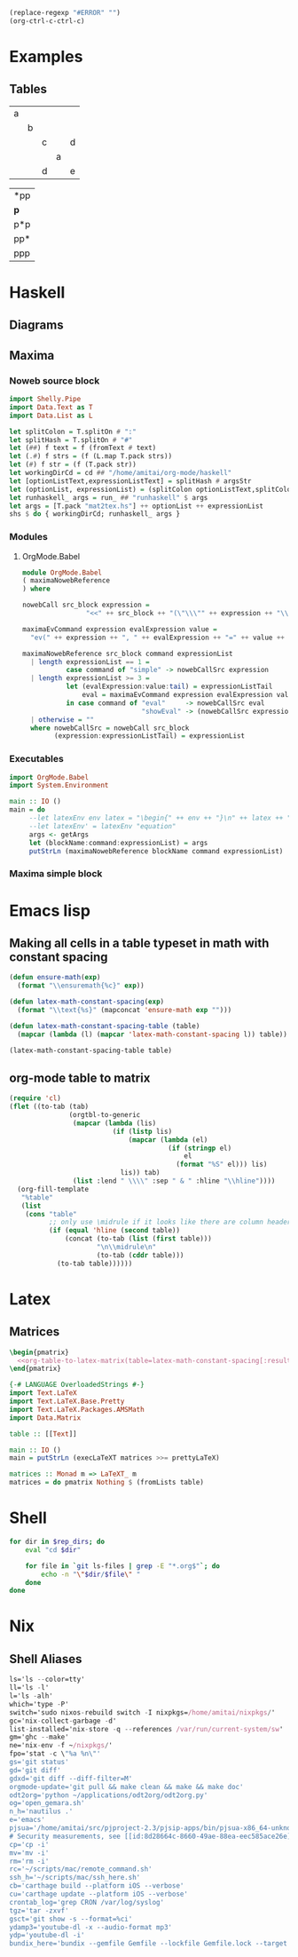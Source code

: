 #+name: clear-table-errors
#+begin_src emacs-lisp :results silent
(replace-regexp "#ERROR" "")
(org-ctrl-c-ctrl-c)
#+end_src
* Examples
** Tables
#+name: fib-s-1
| a |   |   |   |   |
|   | b |   |   |   |
|   |   | c |   | d |
|   |   |   | a |   |
|   |   | d |   | e |

#+name: fib-i-1
| *pp |
| *p* |
| p*p |
| pp* |
| ppp |
* Haskell
** Diagrams
#+name: imports
#+begin_src haskell :exports none
{-# LANGUAGE NoMonomorphismRestriction #-}
{-# LANGUAGE FlexibleContexts #-}
{-# LANGUAGE TypeFamilies #-}
import Diagrams.Prelude
--import Diagrams.Backend.SVG.CmdLine
import Data.List
import Data.Colour.SRGB
import Diagrams.TrailLike
import Diagrams.TwoD.Arrow
import Diagrams.TwoD.Arrowheads
import Diagrams.TwoD.Arc
import Diagrams.TwoD.Path.Metafont
#+end_src

#+name: beside-operators
#+begin_src haskell :exports none
-- (-/) :: (Juxtaposable a, Semigroup a, R2 (V a)) => a -> a -> a
(-/) t1 t2 = (beside (r2 (1,1)) t1 t2)
(\-) t1 t2 = (beside (r2 (-1,1)) t1 t2)
(-->) t1 t2 = (beside (r2 (1,0)) t1 t2)
(<--) t1 t2 = (beside (r2 (-1,0)) t1 t2)
(-^-) t1 t2 = (beside (r2 (0,1)) t1 t2)
(-.-) t1 t2 = (beside (r2 (0,-1)) t1 t2)
#+end_src
** Maxima
*** Noweb source block
#+name: mat2tex
#+begin_src haskell :var argsStr="maxima-eval:eval#x:x:2"
import Shelly.Pipe
import Data.Text as T
import Data.List as L

let splitColon = T.splitOn # ":"
let splitHash = T.splitOn # "#"
let (##) f text = f (fromText # text)
let (.#) f strs = (f (L.map T.pack strs))
let (#) f str = (f (T.pack str))
let workingDirCd = cd ## "/home/amitai/org-mode/haskell"
let [optionListText,expressionListText] = splitHash # argsStr
let (optionList, expressionList) = (splitColon optionListText,splitColon expressionListText)
let runhaskell_ args = run_ ## "runhaskell" $ args
let args = [T.pack "mat2tex.hs"] ++ optionList ++ expressionList
shs $ do { workingDirCd; runhaskell_ args }
#+end_src

*** Modules
**** OrgMode.Babel
:PROPERTIES:
:ID:       b8409282-d588-4528-a173-997be953660b
:END:

#+begin_src haskell :tangle haskell/OrgMode/Babel.hs
module OrgMode.Babel
( maximaNowebReference
) where

nowebCall src_block expression =
                "<<" ++ src_block ++ "(\"\\\"" ++ expression ++ "\\\"\")>>"

maximaEvCommand expression evalExpression value =
  "ev(" ++ expression ++ ", " ++ evalExpression ++ "=" ++ value ++ ")"

maximaNowebReference src_block command expressionList
  | length expressionList == 1 =
           case command of "simple" -> nowebCallSrc expression
  | length expressionList >= 3 =
           let (evalExpression:value:tail) = expressionListTail
               eval = maximaEvCommand expression evalExpression value
           in case command of "eval"     -> nowebCallSrc eval
                              "showEval" -> (nowebCallSrc expression) ++ " = " ++ (nowebCallSrc eval)
  | otherwise = ""
  where nowebCallSrc = nowebCall src_block
        (expression:expressionListTail) = expressionList
#+end_src
*** Executables
:PROPERTIES:
:ID:       8b27d4e1-503a-4bf1-ac06-e71aed7e9768
:END:
#+begin_src haskell :tangle haskell/mat2tex.hs
import OrgMode.Babel
import System.Environment

main :: IO ()
main = do
     --let latexEnv env latex = "\begin{" ++ env ++ "}\n" ++ latex ++ "\n\end{" ++ env ++ "}"
     --let latexEnv' = latexEnv "equation"
     args <- getArgs
     let (blockName:command:expressionList) = args
     putStrLn (maximaNowebReference blockName command expressionList)
#+end_src
*** Maxima simple block
#+name: maxima-eval
#+begin_src maxima :noweb yes :var eval="x" :results output :exports none
programmode: false;      
?princ(tex1(eval_string(eval)))$
#+end_src
* Emacs lisp
** Making all cells in a table typeset in math with constant spacing
#+name: latex-math-constant-spacing
#+begin_src emacs-lisp :var table=fib-i-2 :results raw
(defun ensure-math(exp)
  (format "\\ensuremath{%c}" exp))

(defun latex-math-constant-spacing(exp)
  (format "\\text{%s}" (mapconcat 'ensure-math exp "")))

(defun latex-math-constant-spacing-table (table)
  (mapcar (lambda (l) (mapcar 'latex-math-constant-spacing l)) table))

(latex-math-constant-spacing-table table)
#+end_src
** org-mode table to matrix
#+name: org-table-to-latex-matrix
#+begin_src emacs-lisp :var table='((:head) hline (:body))
(require 'cl)
(flet ((to-tab (tab)
               (orgtbl-to-generic
                (mapcar (lambda (lis)
                          (if (listp lis)
                              (mapcar (lambda (el)
                                        (if (stringp el)
                                            el
                                          (format "%S" el))) lis)
                            lis)) tab)
                (list :lend " \\\\" :sep " & " :hline "\\hline"))))
  (org-fill-template
   "%table"
   (list
    (cons "table"
          ;; only use \midrule if it looks like there are column headers
          (if (equal 'hline (second table))
              (concat (to-tab (list (first table)))
                      "\n\\midrule\n"
                      (to-tab (cddr table)))
            (to-tab table))))))
#+end_src
* Latex
** Matrices
#+name: pmatrix-math-constant-spacing
#+begin_src latex :noweb yes
\begin{pmatrix}
  <<org-table-to-latex-matrix(table=latex-math-constant-spacing[:results table](table))>>
\end{pmatrix}
#+end_src

#+name: pmatrix
#+begin_src haskell :var table=fib-s-1 :results output latex
{-# LANGUAGE OverloadedStrings #-}
import Text.LaTeX
import Text.LaTeX.Base.Pretty
import Text.LaTeX.Packages.AMSMath
import Data.Matrix

table :: [[Text]]

main :: IO ()
main = putStrLn (execLaTeXT matrices >>= prettyLaTeX)

matrices :: Monad m => LaTeXT_ m
matrices = do pmatrix Nothing $ (fromLists table)
#+end_src
* Shell

#+name: list-revisioned-org-files
#+begin_src sh :var rep_dirs=org-rep-dirs :results output
for dir in $rep_dirs; do
    eval "cd $dir"

    for file in `git ls-files | grep -E "*.org$"`; do
        echo -n "\"$dir/$file\" "
    done
done
#+end_src
* Nix
** Shell Aliases
:PROPERTIES:
:ID:       f92cf89b-b0eb-476d-b0b1-baf7cb06e51e
:END:

#+name: shell-aliases
#+begin_src nix
ls='ls --color=tty'
ll='ls -l'
l='ls -alh'
which='type -P'
switch='sudo nixos-rebuild switch -I nixpkgs=/home/amitai/nixpkgs/'
gc='nix-collect-garbage -d'
list-installed='nix-store -q --references /var/run/current-system/sw'
gm='ghc --make'
ne='nix-env -f ~/nixpkgs/'
fpo='stat -c \"%a %n\"'
gs='git status'
gd='git diff'
gdxd='git diff --diff-filter=M'
orgmode-update='git pull && make clean && make && make doc'
odt2org='python ~/applications/odt2org/odt2org.py'
og='open_gemara.sh'
n_h='nautilus .'
e='emacs'
pjsua='/home/amitai/src/pjproject-2.3/pjsip-apps/bin/pjsua-x86_64-unknown-linux-gnu'
# Security measurements, see [[id:8d28664c-8660-49ae-88ea-eec585ace26e][Protecting files from deletion]]
cp='cp -i'
mv='mv -i'
rm='rm -i'
rc='~/scripts/mac/remote_command.sh'
ssh_h='~/scripts/mac/ssh_here.sh'
cb='carthage build --platform iOS --verbose'
cu='carthage update --platform iOS --verbose'
crontab_log='grep CRON /var/log/syslog'
tgz='tar -zxvf'
gsct='git show -s --format=%ci'
ydamp3='youtube-dl -x --audio-format mp3'
ydp='youtube-dl -i'
bundix_here='bundix --gemfile Gemfile --lockfile Gemfile.lock --target gemset.nix --lock'
#+end_src


